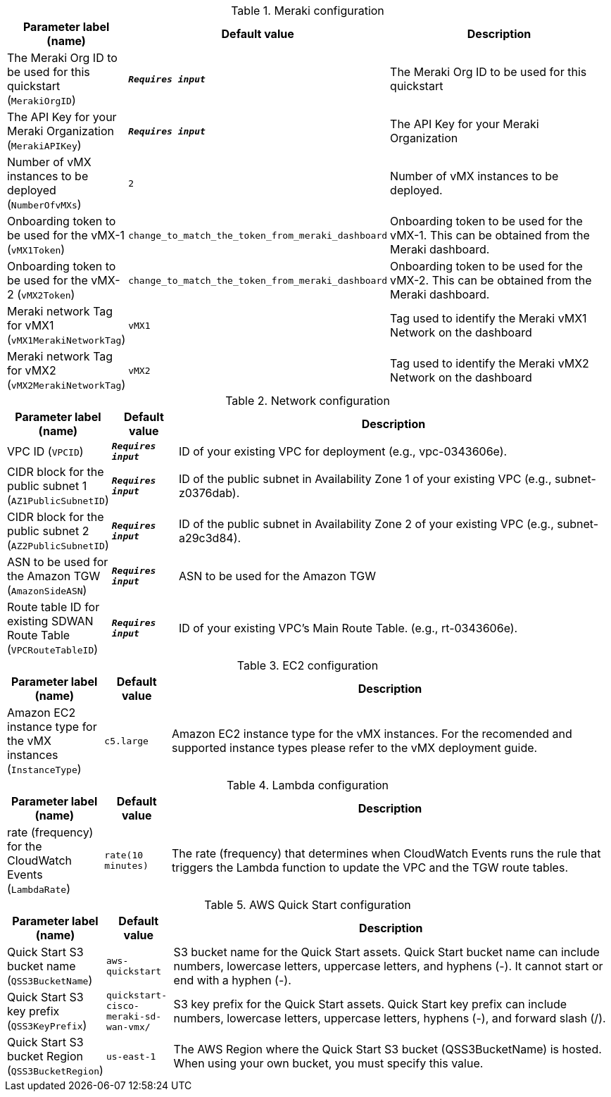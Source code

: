 
.Meraki configuration
[width="100%",cols="16%,11%,73%",options="header",]
|===
|Parameter label (name) |Default value|Description|The Meraki Org ID to be used for this quickstart
(`MerakiOrgID`)|`**__Requires input__**`|The Meraki Org ID to be used for this quickstart|The API Key for your Meraki Organization
(`MerakiAPIKey`)|`**__Requires input__**`|The API Key for your Meraki Organization|Number of vMX instances to be deployed
(`NumberOfvMXs`)|`2`|Number of vMX instances to be deployed.|Onboarding token to be used for the vMX-1
(`vMX1Token`)|`change_to_match_the_token_from_meraki_dashboard`|Onboarding token to be used for the vMX-1. This can be obtained from the Meraki dashboard.|Onboarding token to be used for the vMX-2
(`vMX2Token`)|`change_to_match_the_token_from_meraki_dashboard`|Onboarding token to be used for the vMX-2. This can be obtained from the Meraki dashboard.|Meraki network Tag for vMX1
(`vMX1MerakiNetworkTag`)|`vMX1`|Tag used to identify the Meraki vMX1 Network on the dashboard|Meraki network Tag for vMX2
(`vMX2MerakiNetworkTag`)|`vMX2`|Tag used to identify the Meraki vMX2 Network on the dashboard
|===
.Network configuration
[width="100%",cols="16%,11%,73%",options="header",]
|===
|Parameter label (name) |Default value|Description|VPC ID
(`VPCID`)|`**__Requires input__**`|ID of your existing VPC for deployment (e.g., vpc-0343606e).|CIDR block for the public subnet 1
(`AZ1PublicSubnetID`)|`**__Requires input__**`|ID of the public subnet in Availability Zone 1 of your existing VPC (e.g., subnet-z0376dab).|CIDR block for the public subnet 2
(`AZ2PublicSubnetID`)|`**__Requires input__**`|ID of the public subnet in Availability Zone 2 of your existing VPC (e.g., subnet-a29c3d84).|ASN to be used for the Amazon TGW
(`AmazonSideASN`)|`**__Requires input__**`|ASN to be used for the Amazon TGW|Route table ID for existing SDWAN Route Table
(`VPCRouteTableID`)|`**__Requires input__**`|ID of your existing VPC's Main Route Table.  (e.g., rt-0343606e).
|===
.EC2 configuration
[width="100%",cols="16%,11%,73%",options="header",]
|===
|Parameter label (name) |Default value|Description|Amazon EC2 instance type for the vMX instances
(`InstanceType`)|`c5.large`|Amazon EC2 instance type for the vMX instances. For the recomended and supported instance types please refer to the vMX deployment guide.
|===
.Lambda configuration
[width="100%",cols="16%,11%,73%",options="header",]
|===
|Parameter label (name) |Default value|Description|rate (frequency) for the CloudWatch Events
(`LambdaRate`)|`rate(10 minutes)`|The rate (frequency) that determines when CloudWatch Events runs the rule that triggers the Lambda function to update the VPC and the TGW route tables. 

|===
.AWS Quick Start configuration
[width="100%",cols="16%,11%,73%",options="header",]
|===
|Parameter label (name) |Default value|Description|Quick Start S3 bucket name
(`QSS3BucketName`)|`aws-quickstart`|S3 bucket name for the Quick Start assets. Quick Start bucket name can include numbers, lowercase letters, uppercase letters, and hyphens (-). It cannot start or end with a hyphen (-).|Quick Start S3 key prefix
(`QSS3KeyPrefix`)|`quickstart-cisco-meraki-sd-wan-vmx/`|S3 key prefix for the Quick Start assets. Quick Start key prefix can include numbers, lowercase letters, uppercase letters, hyphens (-), and forward slash (/).|Quick Start S3 bucket Region
(`QSS3BucketRegion`)|`us-east-1`|The AWS Region where the Quick Start S3 bucket (QSS3BucketName) is hosted. When using your own bucket, you must specify this value.
|===